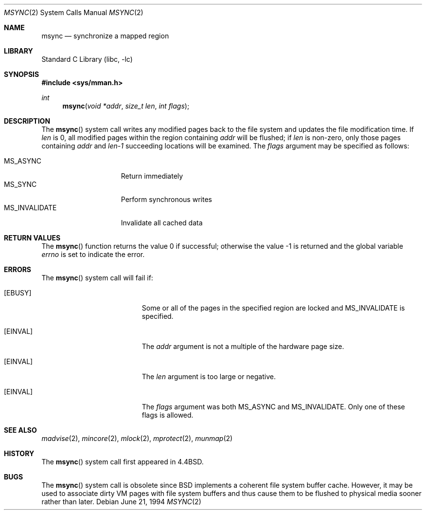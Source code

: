 .\" Copyright (c) 1991, 1993
.\"	The Regents of the University of California.  All rights reserved.
.\"
.\" Redistribution and use in source and binary forms, with or without
.\" modification, are permitted provided that the following conditions
.\" are met:
.\" 1. Redistributions of source code must retain the above copyright
.\"    notice, this list of conditions and the following disclaimer.
.\" 2. Redistributions in binary form must reproduce the above copyright
.\"    notice, this list of conditions and the following disclaimer in the
.\"    documentation and/or other materials provided with the distribution.
.\" 4. Neither the name of the University nor the names of its contributors
.\"    may be used to endorse or promote products derived from this software
.\"    without specific prior written permission.
.\"
.\" THIS SOFTWARE IS PROVIDED BY THE REGENTS AND CONTRIBUTORS ``AS IS'' AND
.\" ANY EXPRESS OR IMPLIED WARRANTIES, INCLUDING, BUT NOT LIMITED TO, THE
.\" IMPLIED WARRANTIES OF MERCHANTABILITY AND FITNESS FOR A PARTICULAR PURPOSE
.\" ARE DISCLAIMED.  IN NO EVENT SHALL THE REGENTS OR CONTRIBUTORS BE LIABLE
.\" FOR ANY DIRECT, INDIRECT, INCIDENTAL, SPECIAL, EXEMPLARY, OR CONSEQUENTIAL
.\" DAMAGES (INCLUDING, BUT NOT LIMITED TO, PROCUREMENT OF SUBSTITUTE GOODS
.\" OR SERVICES; LOSS OF USE, DATA, OR PROFITS; OR BUSINESS INTERRUPTION)
.\" HOWEVER CAUSED AND ON ANY THEORY OF LIABILITY, WHETHER IN CONTRACT, STRICT
.\" LIABILITY, OR TORT (INCLUDING NEGLIGENCE OR OTHERWISE) ARISING IN ANY WAY
.\" OUT OF THE USE OF THIS SOFTWARE, EVEN IF ADVISED OF THE POSSIBILITY OF
.\" SUCH DAMAGE.
.\"
.\"	@(#)msync.2	8.2 (Berkeley) 6/21/94
.\" $FreeBSD: src/lib/libc/sys/msync.2,v 1.29.10.1.4.1 2010/06/14 02:09:06 kensmith Exp $
.\"
.Dd June 21, 1994
.Dt MSYNC 2
.Os
.Sh NAME
.Nm msync
.Nd synchronize a mapped region
.Sh LIBRARY
.Lb libc
.Sh SYNOPSIS
.In sys/mman.h
.Ft int
.Fn msync "void *addr" "size_t len" "int flags"
.Sh DESCRIPTION
The
.Fn msync
system call
writes any modified pages back to the file system and updates
the file modification time.
If
.Fa len
is 0, all modified pages within the region containing
.Fa addr
will be flushed;
if
.Fa len
is non-zero, only those pages containing
.Fa addr
and
.Fa len-1
succeeding locations will be examined.
The
.Fa flags
argument may be specified as follows:
.Pp
.Bl -tag -width ".Dv MS_INVALIDATE" -compact
.It Dv MS_ASYNC
Return immediately
.It Dv MS_SYNC
Perform synchronous writes
.It Dv MS_INVALIDATE
Invalidate all cached data
.El
.Sh RETURN VALUES
.Rv -std msync
.Sh ERRORS
The
.Fn msync
system call
will fail if:
.Bl -tag -width Er
.It Bq Er EBUSY
Some or all of the pages in the specified region are locked and
.Dv MS_INVALIDATE
is specified.
.It Bq Er EINVAL
The
.Fa addr
argument
is not a multiple of the hardware page size.
.It Bq Er EINVAL
The
.Fa len
argument
is too large or negative.
.It Bq Er EINVAL
The
.Fa flags
argument
was both MS_ASYNC and MS_INVALIDATE.
Only one of these flags is allowed.
.El
.Sh SEE ALSO
.Xr madvise 2 ,
.Xr mincore 2 ,
.Xr mlock 2 ,
.Xr mprotect 2 ,
.Xr munmap 2
.Sh HISTORY
The
.Fn msync
system call first appeared in
.Bx 4.4 .
.Sh BUGS
The
.Fn msync
system call is obsolete since
.Bx
implements a coherent file system buffer cache.
However, it may be used to associate dirty VM pages with file system
buffers and thus cause them to be flushed to physical media sooner
rather than later.
